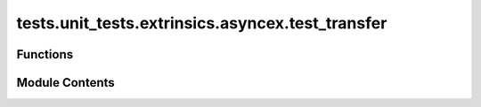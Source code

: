 tests.unit_tests.extrinsics.asyncex.test_transfer
=================================================

.. py:module:: tests.unit_tests.extrinsics.asyncex.test_transfer


Functions
---------

.. autoapisummary::

   tests.unit_tests.extrinsics.asyncex.test_transfer.subtensor
   tests.unit_tests.extrinsics.asyncex.test_transfer.test_do_transfer_failure
   tests.unit_tests.extrinsics.asyncex.test_transfer.test_do_transfer_no_waiting
   tests.unit_tests.extrinsics.asyncex.test_transfer.test_do_transfer_success
   tests.unit_tests.extrinsics.asyncex.test_transfer.test_transfer_extrinsic_call_successful_with_failed_response
   tests.unit_tests.extrinsics.asyncex.test_transfer.test_transfer_extrinsic_insufficient_balance
   tests.unit_tests.extrinsics.asyncex.test_transfer.test_transfer_extrinsic_invalid_destination
   tests.unit_tests.extrinsics.asyncex.test_transfer.test_transfer_extrinsic_keep_alive_false_and_transfer_all_true
   tests.unit_tests.extrinsics.asyncex.test_transfer.test_transfer_extrinsic_success
   tests.unit_tests.extrinsics.asyncex.test_transfer.test_transfer_extrinsic_unlock_key_false


Module Contents
---------------

.. py:function:: subtensor(mocker)

.. py:function:: test_do_transfer_failure(subtensor, mocker)
   :async:


   Tests _do_transfer when the transfer fails.


.. py:function:: test_do_transfer_no_waiting(subtensor, mocker)
   :async:


   Tests _do_transfer when no waiting for inclusion or finalization.


.. py:function:: test_do_transfer_success(subtensor, mocker)
   :async:


   Tests _do_transfer when the transfer is successful.


.. py:function:: test_transfer_extrinsic_call_successful_with_failed_response(subtensor, mocker)
   :async:


   Tests successful transfer call is successful with failed response.


.. py:function:: test_transfer_extrinsic_insufficient_balance(subtensor, mocker)
   :async:


   Tests transfer when balance is insufficient.


.. py:function:: test_transfer_extrinsic_invalid_destination(subtensor, mocker)
   :async:


   Tests transfer with invalid destination address.


.. py:function:: test_transfer_extrinsic_keep_alive_false_and_transfer_all_true(subtensor, mocker)
   :async:


   Tests transfer with keep_alive flag set to False and transfer_all flag set to True.


.. py:function:: test_transfer_extrinsic_success(subtensor, mocker)
   :async:


   Tests successful transfer.


.. py:function:: test_transfer_extrinsic_unlock_key_false(subtensor, mocker)
   :async:


   Tests transfer failed unlock_key.


